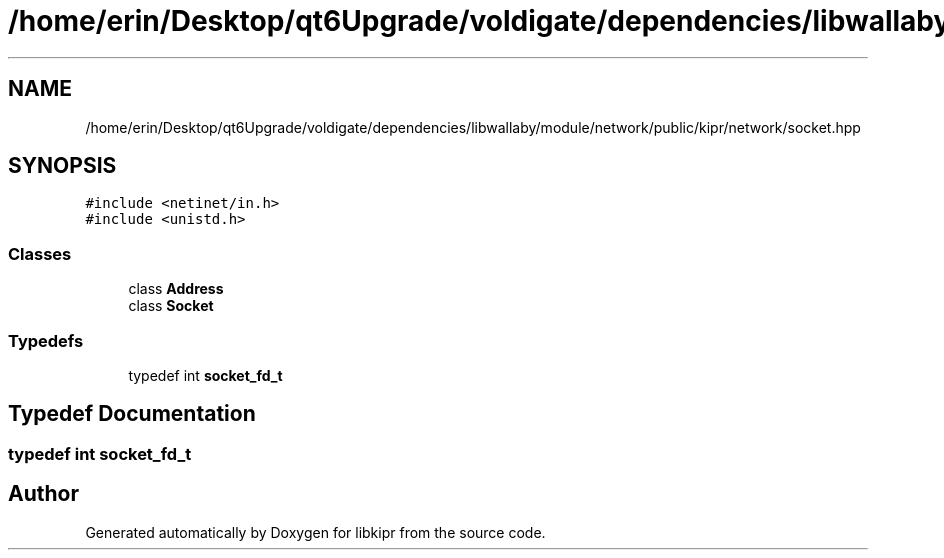 .TH "/home/erin/Desktop/qt6Upgrade/voldigate/dependencies/libwallaby/module/network/public/kipr/network/socket.hpp" 3 "Wed Sep 4 2024" "Version 1.0.0" "libkipr" \" -*- nroff -*-
.ad l
.nh
.SH NAME
/home/erin/Desktop/qt6Upgrade/voldigate/dependencies/libwallaby/module/network/public/kipr/network/socket.hpp
.SH SYNOPSIS
.br
.PP
\fC#include <netinet/in\&.h>\fP
.br
\fC#include <unistd\&.h>\fP
.br

.SS "Classes"

.in +1c
.ti -1c
.RI "class \fBAddress\fP"
.br
.ti -1c
.RI "class \fBSocket\fP"
.br
.in -1c
.SS "Typedefs"

.in +1c
.ti -1c
.RI "typedef int \fBsocket_fd_t\fP"
.br
.in -1c
.SH "Typedef Documentation"
.PP 
.SS "typedef int \fBsocket_fd_t\fP"

.SH "Author"
.PP 
Generated automatically by Doxygen for libkipr from the source code\&.
